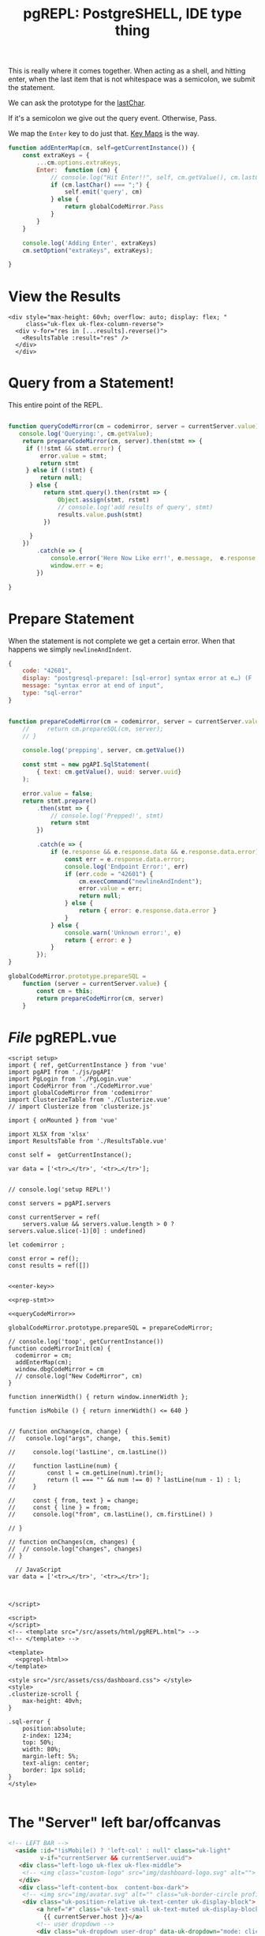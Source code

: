 #+TITLE: pgREPL: PostgreSHELL, IDE type thing

This is really where it comes together. When acting as a shell, and hitting
enter, when the last item that is not whitespace was a semicolon, we submit the
statement.

We can ask the prototype for the [[file:codemirror.org::#lastChar][lastChar]].

If it's a semicolon we give out the query event. Otherwise, Pass.

We map the ~Enter~ key to do just that. [[file:codemirror/doc/manual.org::#key-maps][Key Maps]] is the way.

#+begin_src js :noweb-ref enter-key
function addEnterMap(cm, self=getCurrentInstance()) {
    const extraKeys = {
        ...cm.options.extraKeys,
        Enter:  function (cm) {
            // console.log("Hit Enter!!", self, cm.getValue(), cm.lastChar())
            if (cm.lastChar() === ";") {
                self.emit('query', cm)
            } else {
                return globalCodeMirror.Pass
            }
        }
    }

    console.log('Adding Enter', extraKeys)
    cm.setOption("extraKeys", extraKeys);

}

#+end_src

* View the Results

#+begin_src vue :noweb-ref results-view
<div style="max-height: 60vh; overflow: auto; display: flex; "
     class="uk-flex uk-flex-column-reverse">
  <div v-for="res in [...results].reverse()">
    <ResultsTable :result="res" />
  </div>
  </div>
#+end_src

* Query from a Statement!

This entire point of the REPL.

#+begin_src js :noweb-ref queryCodeMirror

function queryCodeMirror(cm = codemirror, server = currentServer.value) {
   console.log('Querying:', cm.getValue);
    return prepareCodeMirror(cm, server).then(stmt => {
     if (!!stmt && stmt.error) {
         error.value = stmt;
         return stmt
     } else if (!stmt) {
         return null;
      } else {
          return stmt.query().then(rstmt => {
              Object.assign(stmt, rstmt)
              // console.log('add results of query', stmt)
              results.value.push(stmt)
          })

      }
    })
        .catch(e => {
            console.error('Here Now Like err!', e.message,  e.response && e.response.data)
            window.err = e;
        })

}
#+end_src

* Prepare Statement

When the statement is not complete we get a certain error. When that happens we simply ~newlineAndIndent~.

#+begin_src js
{
    code: "42601",
    display: "postgresql-prepare!: [sql-error] syntax error at e…) (F . scan.l) (L . 1172) (R . scanner_yyerror) \n",
    message: "syntax error at end of input",
    type: "sql-error"
}
#+end_src

#+begin_src js :noweb-ref prep-stmt

function prepareCodeMirror(cm = codemirror, server = currentServer.value) {
    //     return cm.prepareSQL(cm, server);
    // }

    console.log('prepping', server, cm.getValue())

    const stmt = new pgAPI.SqlStatement(
        { text: cm.getValue(), uuid: server.uuid}
    );

    error.value = false;
    return stmt.prepare()
        .then(stmt => {
            // console.log('Prepped!', stmt)
            return stmt
        })

        .catch(e => {
            if (e.response && e.response.data && e.response.data.error) {
                const err = e.response.data.error;
                console.log('Endpoint Error:', err)
                if (err.code = "42601") {
                    cm.execCommand("newlineAndIndent");
                    error.value = err;
                    return null;
                } else {
                    return { error: e.response.data.error }
                }
            } else {
                console.warn('Unknown error:', e)
                return { error: e }
            }
        });
}

globalCodeMirror.prototype.prepareSQL =
    function (server = currentServer.value) {
        const cm = this;
        return prepareCodeMirror(cm, server)
    }

#+end_src
* /File/ pgREPL.vue
:PROPERTIES:
:ID:       1cc75ab7-2037-4b81-877a-d92a3c809fa5
:END:

#+begin_src vue :tangle ./pgui/src/components/pgREPL.vue :noweb yes
<script setup>
import { ref, getCurrentInstance } from 'vue'
import pgAPI from './js/pgAPI'
import PgLogin from './PgLogin.vue'
import CodeMirror from './CodeMirror.vue'
import globalCodeMirror from 'codemirror'
import ClusterizeTable from './Clusterize.vue'
// import Clusterize from 'clusterize.js'

import { onMounted } from 'vue'

import XLSX from 'xlsx'
import ResultsTable from './ResultsTable.vue'

const self =  getCurrentInstance();

var data = ['<tr>…</tr>', '<tr>…</tr>'];


// console.log('setup REPL!')

const servers = pgAPI.servers

const currentServer = ref(
    servers.value && servers.value.length > 0 ? servers.value.slice(-1)[0] : undefined)

let codemirror ;

const error = ref();
const results = ref([])


<<enter-key>>

<<prep-stmt>>

<<queryCodeMirror>>

globalCodeMirror.prototype.prepareSQL = prepareCodeMirror;

// console.log('toop', getCurrentInstance())
function codeMirrorInit(cm) {
  codemirror = cm;
  addEnterMap(cm);
  window.dbgCodeMirror = cm
  // console.log("New CodeMirror", cm)
}

function innerWidth() { return window.innerWidth };

function isMobile () { return innerWidth() <= 640 }


// function onChange(cm, change) {
//   console.log("args", change,   this.$emit)

//     console.log('lastLine', cm.lastLine())

//     function lastLine(num) {
//         const l = cm.getLine(num).trim();
//         return (l === "" && num !== 0) ? lastLine(num - 1) : l;
//     }

//     const { from, text } = change;
//     const { line } = from;
//     console.log("from", cm.lastLine(), cm.firstLine() )

// }

// function onChanges(cm, changes) {
//  // console.log("changes", changes)
// }

  // JavaScript
var data = ['<tr>…</tr>', '<tr>…</tr>'];



</script>

<script>
</script>
<!-- <template src="/src/assets/html/pgREPL.html"> -->
<!-- </template> -->

<template>
  <<pgrepl-html>>
</template>

<style src="/src/assets/css/dashboard.css"> </style>
<style>
.clusterize-scroll {
    max-height: 40vh;
}

.sql-error {
    position:absolute;
    z-index: 1234;
    top: 50%;
    width: 80%;
    margin-left: 5%;
    text-align: center;
    border: 1px solid;
}
</style>

#+end_src

* The "Server" left bar/offcanvas

#+begin_src html :noweb-ref server-left-bar
<!-- LEFT BAR -->
  <aside :id="!isMobile() ? 'left-col' : null" class="uk-light"
         v-if="currentServer && currentServer.uuid">
   <div class="left-logo uk-flex uk-flex-middle">
    <!-- <img class="custom-logo" src="img/dashboard-logo.svg" alt=""> -->
   </div>
   <div class="left-content-box  content-box-dark">
    <!-- <img src="img/avatar.svg" alt="" class="uk-border-circle profile-img"> -->
    <div class="uk-position-relative uk-text-center uk-display-block">
        <a href="#" class="uk-text-small uk-text-muted uk-display-block uk-text-center" data-uk-icon="icon: triangle-down; ratio: 0.7">
          {{ currentServer.host }}</a>
        <!-- user dropdown -->
        <div class="uk-dropdown user-drop" data-uk-dropdown="mode: click; pos: bottom-center; animation: uk-animation-slide-bottom-small; duration: 150">
         <ul class="uk-nav uk-dropdown-nav uk-text-left">
           <li v-for="server in servers"> {{ server.name }} </li>
        <li><a href="#"><span data-uk-icon="icon: settings"></span> Configuration</a></li>
        <li class="uk-nav-divider"></li>
        <li><a href="#"><span data-uk-icon="icon: refresh"></span> Change Server </a></li>
        <li class="uk-nav-divider"></li>
        <li><a href="#"><span data-uk-icon="icon: sign-out"></span> Sign Out</a></li>
         </ul>
        </div>
        <!-- /user dropdown -->
    </div>
   </div>

   <div class="left-nav-wrap">
    <ul class="uk-nav uk-nav-default uk-nav-parent-icon" data-uk-nav>
     <li class="uk-nav-header">ACTIONS</li>
     <li><a href="#"><span data-uk-icon="icon: comments" class="uk-margin-small-right"></span>Messages</a></li>
     <li><a href="#"><span data-uk-icon="icon: users" class="uk-margin-small-right"></span>Friends</a></li>
     <li class="uk-parent"><a href="#"><span data-uk-icon="icon: thumbnails" class="uk-margin-small-right"></span>Templates</a>
      <ul class="uk-nav-sub">
       <li><a title="Article" href="https://zzseba78.github.io/Kick-Off/article.html">Article</a></li>
       <li><a title="Album" href="https://zzseba78.github.io/Kick-Off/album.html">Album</a></li>
       <li><a title="Cover" href="https://zzseba78.github.io/Kick-Off/cover.html">Cover</a></li>
       <li><a title="Cards" href="https://zzseba78.github.io/Kick-Off/cards.html">Cards</a></li>
       <li><a title="News Blog" href="https://zzseba78.github.io/Kick-Off/newsBlog.html">News Blog</a></li>
       <li><a title="Price" href="https://zzseba78.github.io/Kick-Off/price.html">Price</a></li>
       <li><a title="Login" href="https://zzseba78.github.io/Kick-Off/login.html">Login</a></li>
       <li><a title="Login-Dark" href="https://zzseba78.github.io/Kick-Off/login-dark.html">Login - Dark</a></li>
      </ul>
     </li>
     <li><a href="#"><span data-uk-icon="icon: album" class="uk-margin-small-right"></span>Albums</a></li>
     <li><a href="#"><span data-uk-icon="icon: thumbnails" class="uk-margin-small-right"></span>Featured Content</a></li>
     <li><a href="#"><span data-uk-icon="icon: lifesaver" class="uk-margin-small-right"></span>Tips</a></li>
     <li class="uk-parent">
      <a href="#"><span data-uk-icon="icon: comments" class="uk-margin-small-right"></span>Reports</a>
      <ul class="uk-nav-sub">
       <li><a href="#">Sub item</a></li>
       <li><a href="#">Sub item</a></li>
      </ul>
     </li>
    </ul>
    <div class="left-content-box uk-margin-top">

      <h5>Daily Reports</h5>
      <div>
       <span class="uk-text-small">Traffic <small>(+50)</small></span>
       <progress class="uk-progress" value="50" max="100"></progress>
      </div>
      <div>
       <span class="uk-text-small">Income <small>(+78)</small></span>
       <progress class="uk-progress success" value="78" max="100"></progress>
      </div>
      <div>
       <span class="uk-text-small">Feedback <small>(-12)</small></span>
       <progress class="uk-progress warning" value="12" max="100"></progress>
      </div>

    </div>

   </div>
   <div class="bar-bottom">
    <ul class="uk-subnav uk-flex uk-flex-center uk-child-width-1-5" data-uk-grid>
     <li>
      <a href="#" class="uk-icon-link" data-uk-icon="icon: home" title="Home" data-uk-tooltip></a>
     </li>
     <li>
      <a href="#" class="uk-icon-link" data-uk-icon="icon: settings" title="Settings" data-uk-tooltip></a>
     </li>
     <li>
      <a href="#" class="uk-icon-link" data-uk-icon="icon: social"  title="Social" data-uk-tooltip></a>
     </li>

     <li>
      <a href="#" class="uk-icon-link" data-uk-tooltip="Sign out" data-uk-icon="icon: sign-out"></a>
     </li>
    </ul>
   </div>
  </aside>
  <!-- /LEFT BAR -->

#+end_src

* Header

#+begin_src html :noweb-ref repl-page-header
  <!--HEADER-->
  <header id="top-head" class="uk-position-fixed">
   <!-- <div class="uk-container uk-container-expand uk-background-primary"> -->
   <!--  <nav class="uk-navbar uk-light" data-uk-navbar="mode:click; duration: 250"> -->
   <!--   <div class="uk-navbar-left"> -->
   <!--    <div class="uk-navbar-item uk-hidden@m"> -->
   <!--     <\!-- <a class="uk-logo" href="#"><img class="custom-logo" src="img/dashboard-logo-white.svg" alt=""></a> -\-> -->
   <!--    </div> -->
   <!--    <ul class="uk-navbar-nav uk-visible@m"> -->
   <!--     <li><a href="#">Accounts</a></li> -->
   <!--     <li> -->
   <!--      <a href="#">Settings <span data-uk-icon="icon: triangle-down"></span></a> -->
   <!--      <div class="uk-navbar-dropdown"> -->
   <!--       <ul class="uk-nav uk-navbar-dropdown-nav"> -->
   <!--        <li class="uk-nav-header">YOUR ACCOUNT</li> -->
   <!--        <li><a href="#"><span data-uk-icon="icon: info"></span> Summary</a></li> -->
   <!--        <li><a href="#"><span data-uk-icon="icon: refresh"></span> Edit</a></li> -->
   <!--        <li><a href="#"><span data-uk-icon="icon: settings"></span> Configuration</a></li> -->
   <!--        <li class="uk-nav-divider"></li> -->
   <!--        <li><a href="#"><span data-uk-icon="icon: image"></span> Your Data</a></li> -->
   <!--        <li class="uk-nav-divider"></li> -->
   <!--        <li><a href="#"><span data-uk-icon="icon: sign-out"></span> Logout</a></li> -->
   <!--       </ul> -->
   <!--      </div> -->
   <!--     </li> -->
   <!--    </ul> -->
   <!--    <div class="uk-navbar-item uk-visible@s"> -->
   <!--     <form action="dashboard.html" class="uk-search uk-search-default"> -->
   <!--      <span data-uk-search-icon></span> -->
   <!--      <input class="uk-search-input search-field" type="search" placeholder="Search"> -->
   <!--     </form> -->
   <!--    </div> -->
   <!--   </div> -->
   <!--   <div class="uk-navbar-right"> -->
   <!--    <ul class="uk-navbar-nav"> -->
   <!--     <li><a href="#" data-uk-icon="icon:user" title="Your profile" data-uk-tooltip></a></li> -->
   <!--     <li><a href="#" data-uk-icon="icon: settings" title="Settings" data-uk-tooltip></a></li> -->
   <!--     <li><a href="#" data-uk-icon="icon:  sign-out" title="Sign Out" data-uk-tooltip></a></li> -->
   <!--     <li><a class="uk-navbar-toggle" data-uk-toggle data-uk-navbar-toggle-icon href="#offcanvas-nav" title="Offcanvas" data-uk-tooltip></a></li> -->
   <!--    </ul> -->
   <!--   </div> -->
   <!--  </nav> -->
   <!-- </div> -->
  </header>
  <!--/HEADER-->

#+end_src
* /File/ ~html/pgREPL.html~
:PROPERTIES:
:ID:       2218cf65-c8c8-4797-8f2a-48fe4cb6555f
:END:

#+begin_src html :tangle ./pgui/src/assets/html/pgREPL.html :noweb yes :noweb-ref pgrepl-html
<<server-left-bar>>
 <!-- CONTENT -->
  <div :id="(currentServer && currentServer.uuid) ? 'content' : null" data-uk-height-viewport="expand: true">

   <div class="uk-container uk-container-expand">
     <div style="position:relative">
        <div v-if="error" class="uk-alert-danger sql-error" uk-alert>
          <a class="uk-alert-close" @click="error = false"> X </a>
          <p> {{ error.message || error }} </p>
        </div>

     <<results-view>>

        <CodeMirror v-if="currentServer && currentServer.uuid"
             @init="codeMirrorInit($event)"
             ref="CodeMirrorElement"
             @query="queryCodeMirror"
             />
 <PgLogin v-else msg="PostgreSQL Server Logaain" :currentServer="currentServer"
          @login="currentServer = $event"/>

     </div>
     <!-- <div> Results: {{ results }} </div> -->

    <footer class="uk-section uk-section-small uk-text-center">
     <hr>
     <p class="uk-text-small uk-text-center">Copyright 2019 - <a href="https://github.com/zzseba78/Kick-Off">Created by KickOff</a> | Built with <a href="http://getuikit.com" title="Visit UIkit 3 site" target="_blank" data-uk-tooltip><span data-uk-icon="uikit"></span></a> </p>
    </footer>
   </div>
  </div>
  <!-- /CONTENT -->
  <!-- OFFCANVAS -->
  <div id="offcanvas-nav" data-uk-offcanvas="flip: true; overlay: true">
   <div class="uk-offcanvas-bar uk-offcanvas-bar-animation uk-offcanvas-slide">
    <button class="uk-offcanvas-close uk-close uk-icon" type="button" data-uk-close></button>
    <ul class="uk-nav uk-nav-default">
     <li class="uk-active"><a href="#">Active</a></li>
     <li class="uk-parent">
      <a href="#">Parent</a>
      <ul class="uk-nav-sub">
       <li><a href="#">Sub item</a></li>
       <li><a href="#">Sub item</a></li>
      </ul>
     </li>
     <li class="uk-nav-header">Header</li>
     <li><a href="#js-options"><span class="uk-margin-small-right uk-icon" data-uk-icon="icon: table"></span> Item</a></li>
     <li><a href="#"><span class="uk-margin-small-right uk-icon" data-uk-icon="icon: thumbnails"></span> Item</a></li>
     <li class="uk-nav-divider"></li>
     <li><a href="#"><span class="uk-margin-small-right uk-icon" data-uk-icon="icon: trash"></span> Item</a></li>
    </ul>
    <h3>Title</h3>
    <p>Lorem ipsum dolor sit amet, consectetur adipiscing elit, sed do eiusmod tempor incididunt ut labore et dolore magna aliqua. Ut enim ad minim veniam, quis nostrud exercitation ullamco laboris nisi ut aliquip ex ea commodo consequat.</p>
   </div>
  </div>
  <!-- /OFFCANVAS -->

#+end_src
#+begin_src scheme

#+end_src
